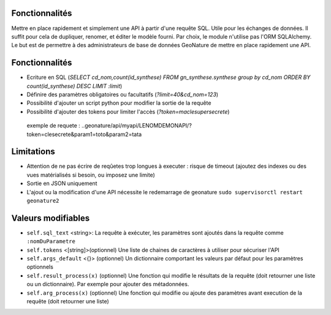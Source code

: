 Fonctionnalités
===============

Mettre en place rapidement et simplement une API à partir d'une requête SQL. Utile pour les échanges de données.
Il suffit pour cela de dupliquer, renomer, et éditer le modèle fourni.
Par choix, le module n'utilise pas l'ORM SQLAlchemy. Le but est de permettre à des administrateurs de base de données GeoNature de mettre en place rapidement une API.

Fonctionnalités
===============

* Ecriture en SQL (*SELECT cd_nom,count(id_synthese) FROM gn_synthese.synthese group by cd_nom ORDER BY count(id_synthese) DESC LIMIT :limit*)
* Définire des paramètres obligatoires ou facultatifs (*?limit=40&cd_nom=123*)
* Possibilité d'ajouter un script python pour modifier la sortie de la requête
* Possibilité d'ajouter des tokens pour limiter l'accès (*?token=maclesupersecrete*)

 exemple de requete : ..geonature/api/myapi/LENOMDEMONAPI/?token=clesecrete&param1=toto&param2=tata

Limitations
===========

* Attention de ne pas écrire de reqûetes trop longues à executer : risque de timeout (ajoutez des indexes ou des vues matérialisés si besoin, ou imposez une limite)
* Sortie en JSON uniquement
* L'ajout ou la modification d'une API nécessite le redemarrage de geonature ``sudo supervisorctl restart geonature2``

Valeurs modifiables
==================
* ``self.sql_text`` <string>: La requête à exécuter, les paramètres sont ajoutés dans la requête comme ``:nomDuParametre``
* ``self.tokens`` <[string]>(optionnel) Une liste de chaines de caractères à utiliser pour sécuriser l'API
* ``self.args_default`` <{}> (optionnel) Un dictionnaire comportant les valeurs par défaut pour les paramètres optionnels
* ``self.result_process(x)`` (optionnel) Une fonction qui modifie le résultats de la requête (doit retourner une liste ou un dictionnaire). Par exemple pour ajouter des métadonnées.
* ``self.arg_process(x)`` (optionnel) Une fonction qui modifie ou ajoute des paramètres avant execution de la requête (doit retourner une liste)
